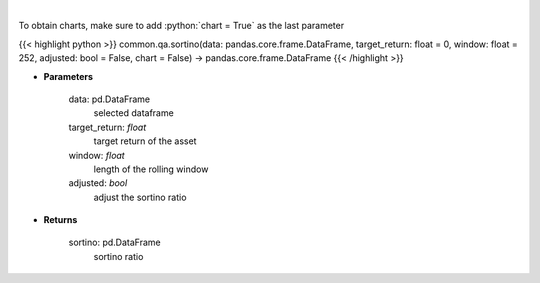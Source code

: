 .. role:: python(code)
    :language: python
    :class: highlight

|

.. raw:: html

    <h3>
    > Calculates the sortino ratio
    </h3>

To obtain charts, make sure to add :python:`chart = True` as the last parameter

{{< highlight python >}}
common.qa.sortino(data: pandas.core.frame.DataFrame, target_return: float = 0, window: float = 252, adjusted: bool = False, chart = False) -> pandas.core.frame.DataFrame
{{< /highlight >}}

* **Parameters**

    data: pd.DataFrame
        selected dataframe
    target_return: *float*
        target return of the asset
    window: *float*
        length of the rolling window
    adjusted: *bool*
        adjust the sortino ratio

    
* **Returns**

    sortino: pd.DataFrame
        sortino ratio
    